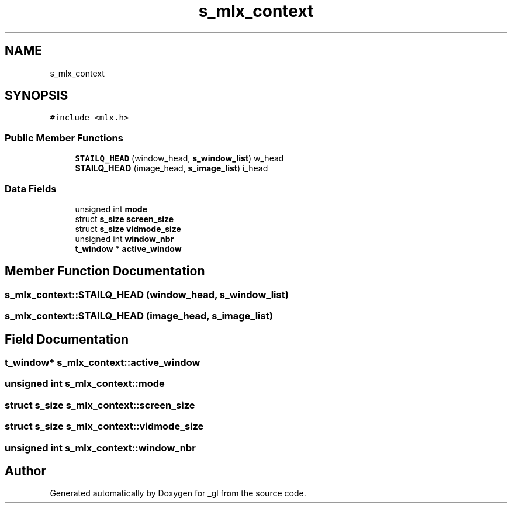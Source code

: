 .TH "s_mlx_context" 3 "Thu Oct 12 2017" "Version 0.0.1" "_gl" \" -*- nroff -*-
.ad l
.nh
.SH NAME
s_mlx_context
.SH SYNOPSIS
.br
.PP
.PP
\fC#include <mlx\&.h>\fP
.SS "Public Member Functions"

.in +1c
.ti -1c
.RI "\fBSTAILQ_HEAD\fP (window_head, \fBs_window_list\fP) w_head"
.br
.ti -1c
.RI "\fBSTAILQ_HEAD\fP (image_head, \fBs_image_list\fP) i_head"
.br
.in -1c
.SS "Data Fields"

.in +1c
.ti -1c
.RI "unsigned int \fBmode\fP"
.br
.ti -1c
.RI "struct \fBs_size\fP \fBscreen_size\fP"
.br
.ti -1c
.RI "struct \fBs_size\fP \fBvidmode_size\fP"
.br
.ti -1c
.RI "unsigned int \fBwindow_nbr\fP"
.br
.ti -1c
.RI "\fBt_window\fP * \fBactive_window\fP"
.br
.in -1c
.SH "Member Function Documentation"
.PP 
.SS "s_mlx_context::STAILQ_HEAD (window_head, \fBs_window_list\fP)"

.SS "s_mlx_context::STAILQ_HEAD (image_head, \fBs_image_list\fP)"

.SH "Field Documentation"
.PP 
.SS "\fBt_window\fP* s_mlx_context::active_window"

.SS "unsigned int s_mlx_context::mode"

.SS "struct \fBs_size\fP s_mlx_context::screen_size"

.SS "struct \fBs_size\fP s_mlx_context::vidmode_size"

.SS "unsigned int s_mlx_context::window_nbr"


.SH "Author"
.PP 
Generated automatically by Doxygen for _gl from the source code\&.
